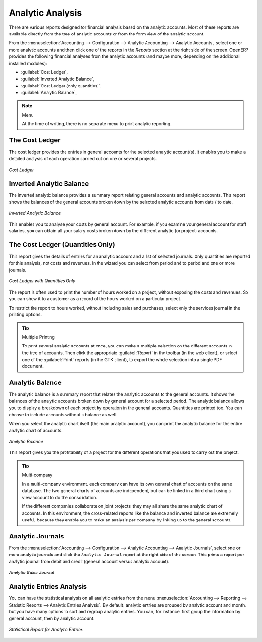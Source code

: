 
Analytic Analysis
=================

There are various reports designed for financial analysis based on the analytic accounts. Most of these reports are available directly from the tree of analytic accounts or from the form view of the analytic account.

From the :menuselection:`Accounting --> Configuration --> Analytic Accounting --> Analytic Accounts`, select one or more analytic accounts and then click one of the reports in the `Reports` section at the right side of the screen.
OpenERP provides the following financial analyses from the analytic accounts (and maybe more, depending on the additional installed modules):

*  :guilabel:`Cost Ledger`,

*  :guilabel:`Inverted Analytic Balance`,

*  :guilabel:`Cost Ledger (only quantities)`.

*  :guilabel:`Analytic Balance`,


.. note:: Menu

    At the time of writing, there is no separate menu to print analytic reporting.

.. index::
   pair: cost ledger; analytic

The Cost Ledger
---------------

The cost ledger provides the entries in general accounts for the selected analytic account(s). It enables you to make a detailed analysis of each operation carried out on one or several projects.

.. figure::  images/analytic_cost_ledger.png
   :scale: 65
   :align: center

   *Cost Ledger*

.. index::
   pair: balance; analytic

Inverted Analytic Balance
-------------------------

The inverted analytic balance provides a summary report relating general accounts and analytic accounts. This report shows the balances of the general accounts broken down by the selected analytic accounts from date / to date.

.. figure::  images/analytic_balance_inverse.png
   :scale: 65
   :align: center

   *Inverted Analytic Balance*

This enables you to analyse your costs by general account. For example, if you examine your general account for staff salaries, you can obtain all your salary costs broken down by the different analytic (or project) accounts.

The Cost Ledger (Quantities Only)
---------------------------------

This report gives the details of entries for an analytic account and a list of selected journals.
Only quantities are reported for this analysis, not costs and revenues. In the wizard you can select from period and to period and one or more journals.

.. figure::  images/analytic_cost_ledger_quantity.png
   :scale: 65
   :align: center

   *Cost Ledger with Quantities Only*

The report is often used to print the number of hours worked on a project, without exposing the costs and revenues. So you can show it to a customer as a record of the hours worked on a particular project.

To restrict the report to hours worked, without including sales and purchases, select only the services journal in the printing options.

.. tip:: Multiple Printing

    To print several analytic accounts at once, you can make a multiple selection on the different accounts in the tree of accounts. Then
    click the appropriate :guilabel:`Report` in the toolbar (in the web client), or select one of the :guilabel:`Print` reports (in the
    GTK client), to export the whole selection into a single PDF document.

Analytic Balance
----------------

The analytic balance is a summary report that relates the analytic accounts to the general accounts. It shows the balances of the analytic accounts broken down by general account for a selected period. The analytic balance allows you to display a breakdown of each project by operation in the general accounts. Quantities are printed too. You can choose to include accounts without a balance as well.

When you select the analytic chart itself (the main analytic account), you can print the analytic balance for the entire analytic chart of accounts.

.. figure::  images/analytic_balance.png
   :scale: 65
   :align: center

   *Analytic Balance*

This report gives you the profitability of a project for the different operations that you used to carry out the project.

.. index::
   single: multi-company

.. tip::  Multi-company

    In a multi-company environment, each company can have its own general chart of accounts on the same database.
    The two general charts of accounts are independent, but can be linked in a third chart using a view account to do the consolidation.

    If the different companies collaborate on joint projects, they may all share the same analytic chart of accounts.
    In this environment, the cross-related reports like the balance and inverted balance are extremely useful, because they enable you to make an analysis per company by linking up to the general accounts.

Analytic Journals
-----------------

From the :menuselection:`Accounting --> Configuration --> Analytic Accounting --> Analytic Journals`, select one or more analytic journals and click the ``Analytic Journal`` report at the right side of the screen. This prints a report per analytic journal from debit and credit (general account versus analytic account).

.. figure::  images/analytic_journal.png
   :scale: 75
   :align: center

   *Analytic Sales Journal*

Analytic Entries Analysis
-------------------------

You can have the statistical analysis on all analytic entries from the menu :menuselection:`Accounting --> Reporting --> Statistic Reports --> Analytic Entries Analysis`. By default, analytic entries are grouped by analytic account and month, but you have many options to sort and regroup analytic entries. You can, for instance, first group the information by general account, then by analytic account.

.. figure::  images/analytic_entries_analysis.png
   :scale: 75
   :align: center

   *Statistical Report for Analytic Entries*


.. Copyright © Open Object Press. All rights reserved.

.. You may take electronic copy of this publication and distribute it if you don't
.. change the content. You can also print a copy to be read by yourself only.

.. We have contracts with different publishers in different countries to sell and
.. distribute paper or electronic based versions of this book (translated or not)
.. in bookstores. This helps to distribute and promote the OpenERP product. It
.. also helps us to create incentives to pay contributors and authors using author
.. rights of these sales.

.. Due to this, grants to translate, modify or sell this book are strictly
.. forbidden, unless Tiny SPRL (representing Open Object Press) gives you a
.. written authorisation for this.

.. Many of the designations used by manufacturers and suppliers to distinguish their
.. products are claimed as trademarks. Where those designations appear in this book,
.. and Open Object Press was aware of a trademark claim, the designations have been
.. printed in initial capitals.

.. While every precaution has been taken in the preparation of this book, the publisher
.. and the authors assume no responsibility for errors or omissions, or for damages
.. resulting from the use of the information contained herein.

.. Published by Open Object Press, Grand Rosière, Belgium

